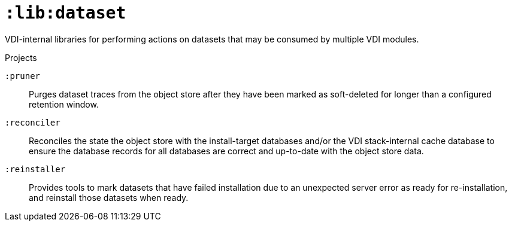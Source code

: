 = `:lib:dataset`

VDI-internal libraries for performing actions on datasets that may be consumed
by multiple VDI modules.

.Projects
--
`:pruner`::
Purges dataset traces from the object store after they have been marked as
soft-deleted for longer than a configured retention window.

`:reconciler`::
Reconciles the state the object store with the install-target databases and/or
the VDI stack-internal cache database to ensure the database records for all
databases are correct and up-to-date with the object store data.

`:reinstaller`::
Provides tools to mark datasets that have failed installation due to an
unexpected server error as ready for re-installation, and reinstall those
datasets when ready.
--
